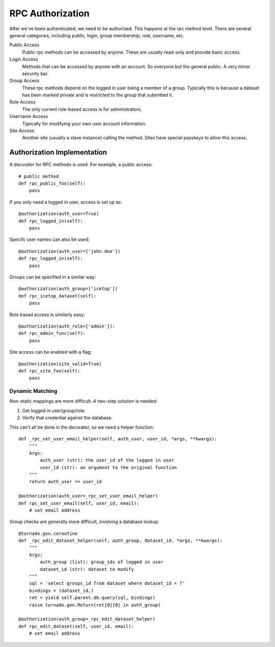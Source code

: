 RPC Authorization
=================

After we've been authenticated, we need to be authorized.  This happens
at the rpc method level.  There are several general categories,
including public, login, group membership, role, username, etc.

Public Access
    Public rpc methods can be accessed by anyone.  These are usually read-only
    and provide basic access.

Login Access
    Methods that can be accessed by anyone with an account.  So everyone but
    the general public.  A very minor security bar.

Group Access
    These rpc methods depend on the logged in user being a member of a group.
    Typically this is because a dataset has been marked private and is
    restricted to the group that submitted it.

Role Access
    The only current role-based access is for administrators.

Username Access
    Typically for modifying your own user account information.

Site Access
    Another site (usually a slave instance) calling the method.
    Sites have special passkeys to allow this access.

Authorization Implementation
----------------------------

A decorator for RPC methods is used.  For example, a public access::

    # public method
    def rpc_public_foo(self):
        pass

If you only need a logged in user, access is set up as::

    @authorization(auth_user=True)
    def rpc_logged_in(self):
        pass

Specifc user names can also be used::

    @authorization(auth_user=['john.doe'])
    def rpc_logged_in(self):
        pass

Groups can be specified in a similar way::

    @authorization(auth_group=['icetop'])
    def rpc_icetop_dataset(self):
        pass

Role based access is similarly easy::

    @authorization(auth_role=['admin']):
    def rpc_admin_func(self):
        pass

Site access can be enabled with a flag::

    @authorization(site_valid=True)
    def rpc_site_foo(self):
        pass

Dynamic Matching
""""""""""""""""

Non-static mappings are more difficult. A two-step solution is needed:

#. Get logged in user/group/role.
#. Verify that credential against the database.

This can't all be done in the decorator, so we need a helper function::

    def _rpc_set_user_email_helper(self, auth_user, user_id, *args, **kwargs):
        """
        Args:
            auth_user (str): the user_id of the logged in user
            user_id (str): an argument to the original function
        """
        return auth_user == user_id

    @authorization(auth_user=_rpc_set_user_email_helper)
    def rpc_set_user_email(self, user_id, email):
        # set email address

Group checks are generally more difficult, involving a database lookup::

    @tornado.gen.coroutine
    def _rpc_edit_dataset_helper(self, auth_group, dataset_id, *args, **kwargs):
        """
        Args:
            auth_group (list): group_ids of logged in user
            dataset_id (str): dataset to modify
        """
        sql = 'select groups_id from dataset where dataset_id = ?'
        bindings = (dataset_id,)
        ret = yield self.parent.db.query(sql, bindings)
        raise tornado.gen.Return(ret[0][0] in auth_group)

    @authorization(auth_group=_rpc_edit_dataset_helper)
    def rpc_edit_dataset(self, user_id, email):
        # set email address

